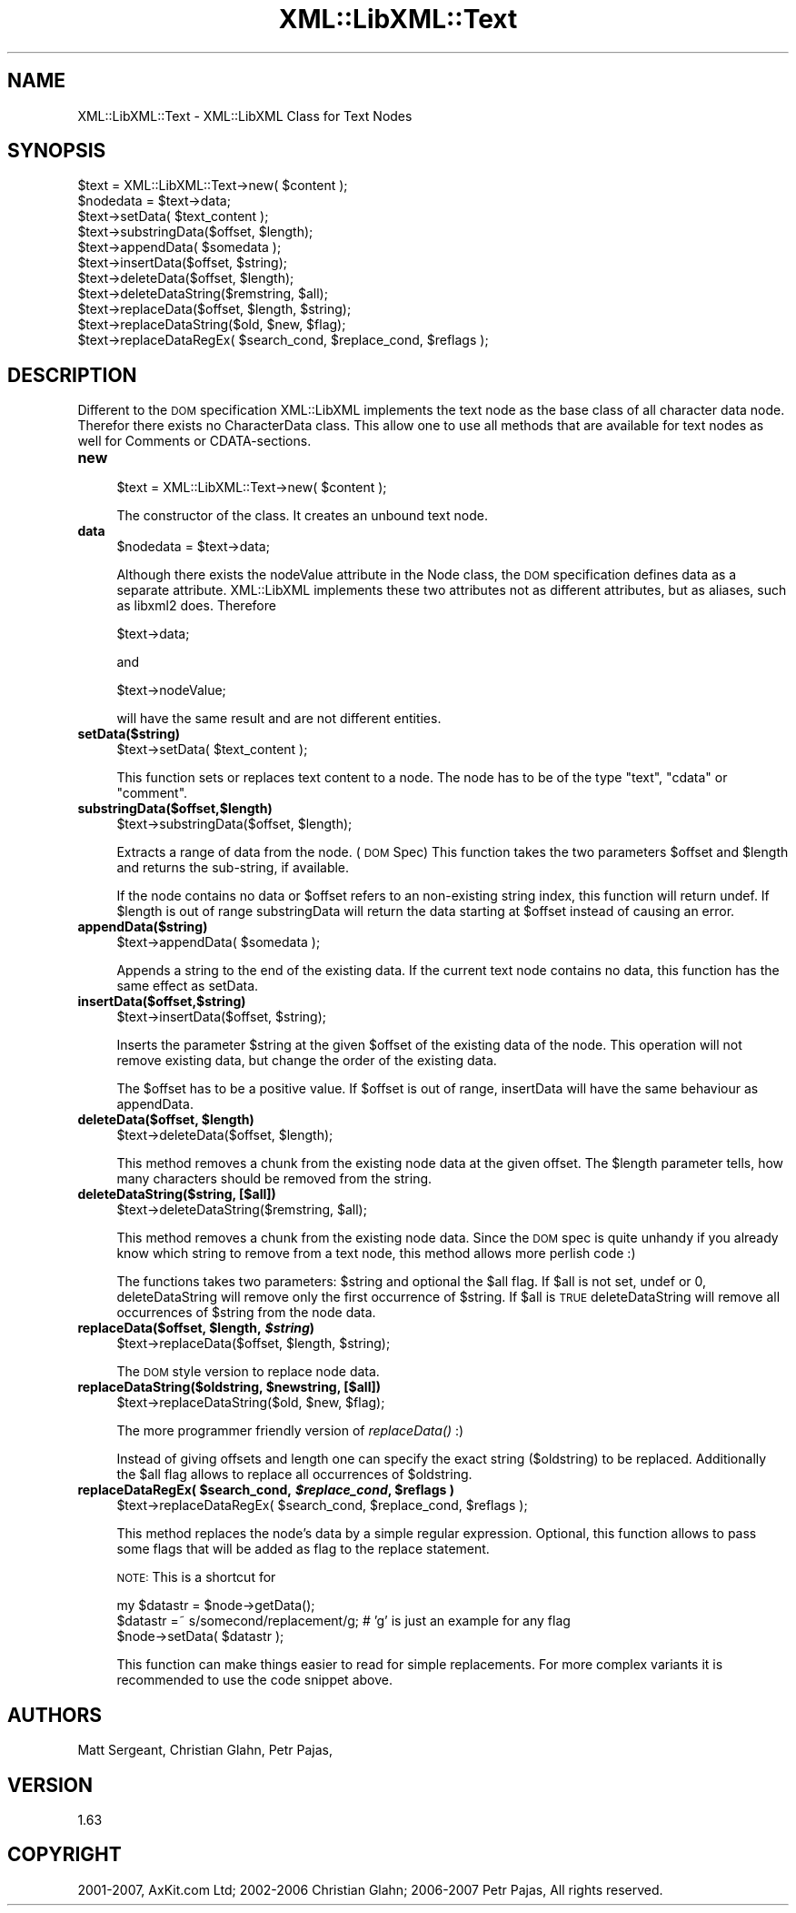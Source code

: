.\" Automatically generated by Pod::Man v1.37, Pod::Parser v1.14
.\"
.\" Standard preamble:
.\" ========================================================================
.de Sh \" Subsection heading
.br
.if t .Sp
.ne 5
.PP
\fB\\$1\fR
.PP
..
.de Sp \" Vertical space (when we can't use .PP)
.if t .sp .5v
.if n .sp
..
.de Vb \" Begin verbatim text
.ft CW
.nf
.ne \\$1
..
.de Ve \" End verbatim text
.ft R
.fi
..
.\" Set up some character translations and predefined strings.  \*(-- will
.\" give an unbreakable dash, \*(PI will give pi, \*(L" will give a left
.\" double quote, and \*(R" will give a right double quote.  | will give a
.\" real vertical bar.  \*(C+ will give a nicer C++.  Capital omega is used to
.\" do unbreakable dashes and therefore won't be available.  \*(C` and \*(C'
.\" expand to `' in nroff, nothing in troff, for use with C<>.
.tr \(*W-|\(bv\*(Tr
.ds C+ C\v'-.1v'\h'-1p'\s-2+\h'-1p'+\s0\v'.1v'\h'-1p'
.ie n \{\
.    ds -- \(*W-
.    ds PI pi
.    if (\n(.H=4u)&(1m=24u) .ds -- \(*W\h'-12u'\(*W\h'-12u'-\" diablo 10 pitch
.    if (\n(.H=4u)&(1m=20u) .ds -- \(*W\h'-12u'\(*W\h'-8u'-\"  diablo 12 pitch
.    ds L" ""
.    ds R" ""
.    ds C` ""
.    ds C' ""
'br\}
.el\{\
.    ds -- \|\(em\|
.    ds PI \(*p
.    ds L" ``
.    ds R" ''
'br\}
.\"
.\" If the F register is turned on, we'll generate index entries on stderr for
.\" titles (.TH), headers (.SH), subsections (.Sh), items (.Ip), and index
.\" entries marked with X<> in POD.  Of course, you'll have to process the
.\" output yourself in some meaningful fashion.
.if \nF \{\
.    de IX
.    tm Index:\\$1\t\\n%\t"\\$2"
..
.    nr % 0
.    rr F
.\}
.\"
.\" For nroff, turn off justification.  Always turn off hyphenation; it makes
.\" way too many mistakes in technical documents.
.hy 0
.if n .na
.\"
.\" Accent mark definitions (@(#)ms.acc 1.5 88/02/08 SMI; from UCB 4.2).
.\" Fear.  Run.  Save yourself.  No user-serviceable parts.
.    \" fudge factors for nroff and troff
.if n \{\
.    ds #H 0
.    ds #V .8m
.    ds #F .3m
.    ds #[ \f1
.    ds #] \fP
.\}
.if t \{\
.    ds #H ((1u-(\\\\n(.fu%2u))*.13m)
.    ds #V .6m
.    ds #F 0
.    ds #[ \&
.    ds #] \&
.\}
.    \" simple accents for nroff and troff
.if n \{\
.    ds ' \&
.    ds ` \&
.    ds ^ \&
.    ds , \&
.    ds ~ ~
.    ds /
.\}
.if t \{\
.    ds ' \\k:\h'-(\\n(.wu*8/10-\*(#H)'\'\h"|\\n:u"
.    ds ` \\k:\h'-(\\n(.wu*8/10-\*(#H)'\`\h'|\\n:u'
.    ds ^ \\k:\h'-(\\n(.wu*10/11-\*(#H)'^\h'|\\n:u'
.    ds , \\k:\h'-(\\n(.wu*8/10)',\h'|\\n:u'
.    ds ~ \\k:\h'-(\\n(.wu-\*(#H-.1m)'~\h'|\\n:u'
.    ds / \\k:\h'-(\\n(.wu*8/10-\*(#H)'\z\(sl\h'|\\n:u'
.\}
.    \" troff and (daisy-wheel) nroff accents
.ds : \\k:\h'-(\\n(.wu*8/10-\*(#H+.1m+\*(#F)'\v'-\*(#V'\z.\h'.2m+\*(#F'.\h'|\\n:u'\v'\*(#V'
.ds 8 \h'\*(#H'\(*b\h'-\*(#H'
.ds o \\k:\h'-(\\n(.wu+\w'\(de'u-\*(#H)/2u'\v'-.3n'\*(#[\z\(de\v'.3n'\h'|\\n:u'\*(#]
.ds d- \h'\*(#H'\(pd\h'-\w'~'u'\v'-.25m'\f2\(hy\fP\v'.25m'\h'-\*(#H'
.ds D- D\\k:\h'-\w'D'u'\v'-.11m'\z\(hy\v'.11m'\h'|\\n:u'
.ds th \*(#[\v'.3m'\s+1I\s-1\v'-.3m'\h'-(\w'I'u*2/3)'\s-1o\s+1\*(#]
.ds Th \*(#[\s+2I\s-2\h'-\w'I'u*3/5'\v'-.3m'o\v'.3m'\*(#]
.ds ae a\h'-(\w'a'u*4/10)'e
.ds Ae A\h'-(\w'A'u*4/10)'E
.    \" corrections for vroff
.if v .ds ~ \\k:\h'-(\\n(.wu*9/10-\*(#H)'\s-2\u~\d\s+2\h'|\\n:u'
.if v .ds ^ \\k:\h'-(\\n(.wu*10/11-\*(#H)'\v'-.4m'^\v'.4m'\h'|\\n:u'
.    \" for low resolution devices (crt and lpr)
.if \n(.H>23 .if \n(.V>19 \
\{\
.    ds : e
.    ds 8 ss
.    ds o a
.    ds d- d\h'-1'\(ga
.    ds D- D\h'-1'\(hy
.    ds th \o'bp'
.    ds Th \o'LP'
.    ds ae ae
.    ds Ae AE
.\}
.rm #[ #] #H #V #F C
.\" ========================================================================
.\"
.IX Title "XML::LibXML::Text 3"
.TH XML::LibXML::Text 3 "2007-04-16" "perl v5.8.5" "User Contributed Perl Documentation"
.SH "NAME"
XML::LibXML::Text \- XML::LibXML Class for Text Nodes
.SH "SYNOPSIS"
.IX Header "SYNOPSIS"
.Vb 11
\&  $text = XML::LibXML::Text->new( $content ); 
\&  $nodedata = $text->data;
\&  $text->setData( $text_content );
\&  $text->substringData($offset, $length);
\&  $text->appendData( $somedata );
\&  $text->insertData($offset, $string);
\&  $text->deleteData($offset, $length);
\&  $text->deleteDataString($remstring, $all);
\&  $text->replaceData($offset, $length, $string);
\&  $text->replaceDataString($old, $new, $flag);
\&  $text->replaceDataRegEx( $search_cond, $replace_cond, $reflags );
.Ve
.SH "DESCRIPTION"
.IX Header "DESCRIPTION"
Different to the \s-1DOM\s0 specification XML::LibXML implements the text node as the
base class of all character data node. Therefor there exists no CharacterData
class. This allow one to use all methods that are available for text nodes as
well for Comments or CDATA\-sections.
.IP "\fBnew\fR" 4
.IX Item "new"
.Vb 1
\&  $text = XML::LibXML::Text->new( $content );
.Ve
.Sp
The constructor of the class. It creates an unbound text node.
.IP "\fBdata\fR" 4
.IX Item "data"
.Vb 1
\&  $nodedata = $text->data;
.Ve
.Sp
Although there exists the nodeValue attribute in the Node class, the \s-1DOM\s0
specification defines data as a separate attribute. XML::LibXML implements
these two attributes not as different attributes, but as aliases, such as
libxml2 does. Therefore
.Sp
.Vb 1
\&   $text->data;
.Ve
.Sp
and
.Sp
.Vb 1
\&   $text->nodeValue;
.Ve
.Sp
will have the same result and are not different entities.
.IP "\fBsetData($string)\fR" 4
.IX Item "setData($string)"
.Vb 1
\&  $text->setData( $text_content );
.Ve
.Sp
This function sets or replaces text content to a node. The node has to be of
the type \*(L"text\*(R", \*(L"cdata\*(R" or \*(L"comment\*(R".
.IP "\fBsubstringData($offset,$length)\fR" 4
.IX Item "substringData($offset,$length)"
.Vb 1
\&  $text->substringData($offset, $length);
.Ve
.Sp
Extracts a range of data from the node. (\s-1DOM\s0 Spec) This function takes the two
parameters \f(CW$offset\fR and \f(CW$length\fR and returns the sub\-string, if available.
.Sp
If the node contains no data or \f(CW$offset\fR refers to an non-existing string index,
this function will return undef. If \f(CW$length\fR is out of range substringData will
return the data starting at \f(CW$offset\fR instead of causing an error.
.IP "\fBappendData($string)\fR" 4
.IX Item "appendData($string)"
.Vb 1
\&  $text->appendData( $somedata );
.Ve
.Sp
Appends a string to the end of the existing data. If the current text node
contains no data, this function has the same effect as setData.
.IP "\fBinsertData($offset,$string)\fR" 4
.IX Item "insertData($offset,$string)"
.Vb 1
\&  $text->insertData($offset, $string);
.Ve
.Sp
Inserts the parameter \f(CW$string\fR at the given \f(CW$offset\fR of the existing data of the
node. This operation will not remove existing data, but change the order of the
existing data.
.Sp
The \f(CW$offset\fR has to be a positive value. If \f(CW$offset\fR is out of range, insertData
will have the same behaviour as appendData.
.ie n .IP "\fBdeleteData($offset, \fB$length\fB)\fR" 4
.el .IP "\fBdeleteData($offset, \f(CB$length\fB)\fR" 4
.IX Item "deleteData($offset, $length)"
.Vb 1
\&  $text->deleteData($offset, $length);
.Ve
.Sp
This method removes a chunk from the existing node data at the given offset.
The \f(CW$length\fR parameter tells, how many characters should be removed from the
string.
.IP "\fBdeleteDataString($string, [$all])\fR" 4
.IX Item "deleteDataString($string, [$all])"
.Vb 1
\&  $text->deleteDataString($remstring, $all);
.Ve
.Sp
This method removes a chunk from the existing node data. Since the \s-1DOM\s0 spec is
quite unhandy if you already know which string to remove from a text node, this
method allows more perlish code :)
.Sp
The functions takes two parameters: \f(CW$string\fR and optional the \f(CW$all\fR flag. If \f(CW$all\fR
is not set, undef or 0, deleteDataString will remove only the first occurrence
of \f(CW$string\fR. If \f(CW$all\fR is \s-1TRUE\s0 deleteDataString will remove all occurrences of
\&\f(CW$string\fR from the node data.
.ie n .IP "\fBreplaceData($offset, \fB$length\fB, \f(BI$string\fB)\fR" 4
.el .IP "\fBreplaceData($offset, \f(CB$length\fB, \f(CB$string\fB)\fR" 4
.IX Item "replaceData($offset, $length, $string)"
.Vb 1
\&  $text->replaceData($offset, $length, $string);
.Ve
.Sp
The \s-1DOM\s0 style version to replace node data.
.ie n .IP "\fBreplaceDataString($oldstring, \fB$newstring\fB, [$all])\fR" 4
.el .IP "\fBreplaceDataString($oldstring, \f(CB$newstring\fB, [$all])\fR" 4
.IX Item "replaceDataString($oldstring, $newstring, [$all])"
.Vb 1
\&  $text->replaceDataString($old, $new, $flag);
.Ve
.Sp
The more programmer friendly version of \fIreplaceData()\fR :)
.Sp
Instead of giving offsets and length one can specify the exact string
($oldstring) to be replaced. Additionally the \f(CW$all\fR flag allows to replace all
occurrences of \f(CW$oldstring\fR.
.ie n .IP "\fBreplaceDataRegEx( \fB$search_cond\fB, \f(BI$replace_cond\fB, \f(CB$reflags\fB )\fR" 4
.el .IP "\fBreplaceDataRegEx( \f(CB$search_cond\fB, \f(CB$replace_cond\fB, \f(CB$reflags\fB )\fR" 4
.IX Item "replaceDataRegEx( $search_cond, $replace_cond, $reflags )"
.Vb 1
\&  $text->replaceDataRegEx( $search_cond, $replace_cond, $reflags );
.Ve
.Sp
This method replaces the node's data by a simple regular expression. Optional,
this function allows to pass some flags that will be added as flag to the
replace statement.
.Sp
\&\s-1NOTE:\s0 This is a shortcut for
.Sp
.Vb 3
\&   my $datastr = $node->getData();
\&   $datastr =~ s/somecond/replacement/g; # 'g' is just an example for any flag
\&   $node->setData( $datastr );
.Ve
.Sp
This function can make things easier to read for simple replacements. For more
complex variants it is recommended to use the code snippet above.
.SH "AUTHORS"
.IX Header "AUTHORS"
Matt Sergeant, 
Christian Glahn, 
Petr Pajas, 
.SH "VERSION"
.IX Header "VERSION"
1.63
.SH "COPYRIGHT"
.IX Header "COPYRIGHT"
2001\-2007, AxKit.com Ltd; 2002\-2006 Christian Glahn; 2006\-2007 Petr Pajas, All rights reserved.
